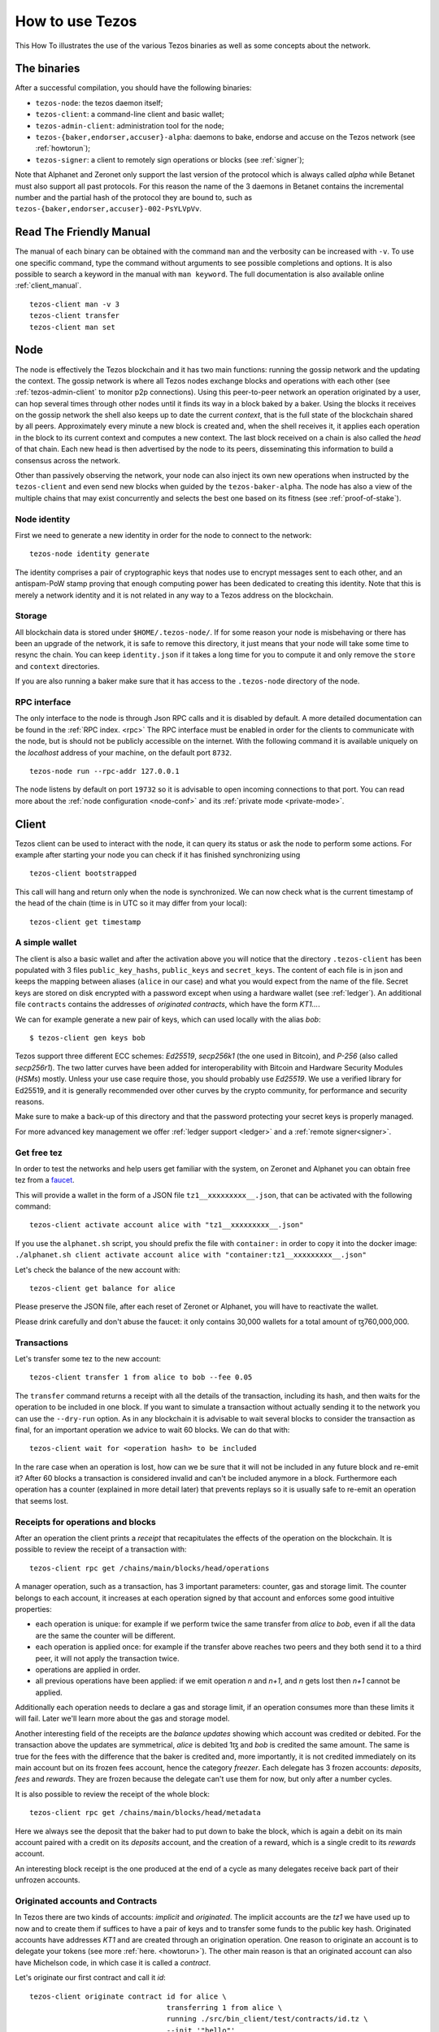 .. _howtouse:

How to use Tezos
================

This How To illustrates the use of the various Tezos binaries as well
as some concepts about the network.

The binaries
------------

After a successful compilation, you should have the following binaries:

- ``tezos-node``: the tezos daemon itself;
- ``tezos-client``: a command-line client and basic wallet;
- ``tezos-admin-client``: administration tool for the node;
- ``tezos-{baker,endorser,accuser}-alpha``: daemons to bake, endorse
  and accuse on the Tezos network (see :ref:`howtorun`);
- ``tezos-signer``: a client to remotely sign operations or blocks
  (see :ref:`signer`);

Note that Alphanet and Zeronet only support the last version of the
protocol which is always called `alpha` while Betanet must also
support all past protocols.
For this reason the name of the 3 daemons in Betanet contains the
incremental number and the partial hash of the protocol they are bound
to, such as ``tezos-{baker,endorser,accuser}-002-PsYLVpVv``.


Read The Friendly Manual
------------------------

The manual of each binary can be obtained with the command ``man`` and
the verbosity can be increased with ``-v``.
To use one specific command, type the command without arguments to see
possible completions and options.
It is also possible to search a keyword in the manual with ``man
keyword``.
The full documentation is also available online :ref:`client_manual`.

::

   tezos-client man -v 3
   tezos-client transfer
   tezos-client man set


Node
----

The node is effectively the Tezos blockchain and it has two main
functions: running the gossip network and the updating the context.
The gossip network is where all Tezos nodes exchange blocks and
operations with each other (see :ref:`tezos-admin-client` to monitor
p2p connections).
Using this peer-to-peer network an operation originated by a user, can
hop several times through other nodes until it finds its way in a
block baked by a baker.
Using the blocks it receives on the gossip network the shell also
keeps up to date the current `context`, that is the full state of
the blockchain shared by all peers.
Approximately every minute a new block is created and, when the shell
receives it, it applies each operation in the block to its current
context and computes a new context.
The last block received on a chain is also called the `head` of that
chain.
Each new head is then advertised by the node to its peers,
disseminating this information to build a consensus across the
network.

Other than passively observing the network, your node can also inject
its own new operations when instructed by the ``tezos-client`` and even
send new blocks when guided by the ``tezos-baker-alpha``.
The node has also a view of the multiple chains that may exist
concurrently and selects the best one based on its fitness (see
:ref:`proof-of-stake`).


Node identity
~~~~~~~~~~~~~

First we need to generate a new identity in order for the node to
connect to the network:

::

    tezos-node identity generate

The identity comprises a pair of cryptographic
keys that nodes use to encrypt messages sent to each other, and an
antispam-PoW stamp proving that enough computing power has been
dedicated to creating this identity.
Note that this is merely a network identity and it is not related in
any way to a Tezos address on the blockchain.


Storage
~~~~~~~

All blockchain data is stored under ``$HOME/.tezos-node/``.
If for some reason your node is misbehaving or there has been an
upgrade of the network, it is safe to remove this directory, it just
means that your node will take some time to resync the chain.
You can keep ``identity.json`` if it takes a long time for you to
compute it and only remove the ``store`` and ``context`` directories.

If you are also running a baker make sure that it has access to the
``.tezos-node`` directory of the node.


RPC interface
~~~~~~~~~~~~~

The only interface to the node is through Json RPC calls and it is disabled by
default.  A more detailed documentation can be found in the :ref:`RPC index.
<rpc>` The RPC interface must be enabled in order for the clients
to communicate with the node, but is should not be publicly accessible on the
internet. With the following command it is available uniquely on the
`localhost` address of your machine, on the default port ``8732``.

::

   tezos-node run --rpc-addr 127.0.0.1

The node listens by default on port ``19732`` so it is advisable to
open incoming connections to that port.
You can read more about the :ref:`node configuration <node-conf>` and
its :ref:`private mode <private-mode>`.


Client
------

Tezos client can be used to interact with the node, it can query its
status or ask the node to perform some actions.
For example after starting your node you can check if it has finished
synchronizing using

::

   tezos-client bootstrapped

This call will hang and return only when the node is synchronized.
We can now check what is the current timestamp of the head of the
chain (time is in UTC so it may differ from your local):

::

   tezos-client get timestamp


A simple wallet
~~~~~~~~~~~~~~~

The client is also a basic wallet and after the activation above you
will notice that the directory ``.tezos-client`` has been populated with
3 files ``public_key_hashs``, ``public_keys`` and ``secret_keys``.
The content of each file is in json and keeps the mapping between
aliases (``alice`` in our case) and what you would expect from the name
of the file.
Secret keys are stored on disk encrypted with a password except when
using a hardware wallet (see :ref:`ledger`).
An additional file ``contracts`` contains the addresses of `originated
contracts`, which have the form *KT1…*.

We can for example generate a new pair of keys, which can used locally
with the alias *bob*:

::

      $ tezos-client gen keys bob

Tezos support three different ECC schemes: *Ed25519*, *secp256k1* (the
one used in Bitcoin), and *P-256* (also called *secp256r1*). The two
latter curves have been added for interoperability with Bitcoin and
Hardware Security Modules (*HSMs*) mostly. Unless your use case
require those, you should probably use *Ed25519*. We use a verified
library for Ed25519, and it is generally recommended over other curves
by the crypto community, for performance and security reasons.

Make sure to make a back-up of this directory and that the password
protecting your secret keys is properly managed.

For more advanced key management we offer :ref:`ledger support
<ledger>` and a :ref:`remote signer<signer>`.


.. _faucet:

Get free tez
~~~~~~~~~~~~

In order to test the networks and help users get familiar with the
system, on Zeronet and Alphanet you can obtain free tez from a
`faucet <https://faucet.tzalpha.net>`__.

This will provide a wallet in the form of a JSON file
``tz1__xxxxxxxxx__.json``, that can be activated with the following
command:

::

    tezos-client activate account alice with "tz1__xxxxxxxxx__.json"

If you use the ``alphanet.sh`` script, you should prefix the file
with ``container:`` in order to copy it into the docker image:
``./alphanet.sh client activate account alice with "container:tz1__xxxxxxxxx__.json"``

Let's check the balance of the new account with:

::

    tezos-client get balance for alice

Please preserve the JSON file, after each reset of Zeronet or
Alphanet, you will have to reactivate the wallet.

Please drink carefully and don't abuse the faucet: it only contains
30,000 wallets for a total amount of ꜩ760,000,000.


Transactions
~~~~~~~~~~~~

Let's transfer some tez to the new account:

::

   tezos-client transfer 1 from alice to bob --fee 0.05

The ``transfer`` command returns a receipt with all the details of the
transaction, including its hash, and then waits for the operation to
be included in one block.
If you want to simulate a transaction without actually sending it to
the network you can use the ``--dry-run`` option.
As in any blockchain it is advisable to wait several blocks to
consider the transaction as final, for an important operation we
advice to wait 60 blocks.
We can do that with:

::

   tezos-client wait for <operation hash> to be included

In the rare case when an operation is lost, how can we be sure that it
will not be included in any future block and re-emit it?
After 60 blocks a transaction is considered invalid and can't be
included anymore in a block.
Furthermore each operation has a counter (explained in more detail
later) that prevents replays so it is usually safe to re-emit an
operation that seems lost.


Receipts for operations and blocks
~~~~~~~~~~~~~~~~~~~~~~~~~~~~~~~~~~

After an operation the client prints a `receipt` that recapitulates
the effects of the operation on the blockchain.
It is possible to review the receipt of a transaction with:

::

   tezos-client rpc get /chains/main/blocks/head/operations

A manager operation, such as a transaction, has 3 important
parameters: counter, gas and storage limit.
The counter belongs to each account, it increases at each operation
signed by that account and enforces some good intuitive properties:

- each operation is unique: for example if we perform twice the same
  transfer from *alice* to *bob*, even if all the data are the
  same the counter will be different.
- each operation is applied once: for example if the transfer above
  reaches two peers and they both send it to a third peer, it will not
  apply the transaction twice.
- operations are applied in order.
- all previous operations have been applied: if we emit operation *n*
  and *n+1*, and *n* gets lost then *n+1* cannot be applied.

Additionally each operation needs to declare a gas and storage limit,
if an operation consumes more than these limits it will fail.
Later we'll learn more about the gas and storage model.

Another interesting field of the receipts are the `balance updates`
showing which account was credited or debited.
For the transaction above the updates are symmetrical, *alice* is
debited 1ꜩ and *bob* is credited the same amount.
The same is true for the fees with the difference that the baker is
credited and, more importantly, it is not credited immediately on its
main account but on its frozen fees account, hence the category
`freezer`.
Each delegate has 3 frozen accounts: `deposits`, `fees` and `rewards`.
They are frozen because the delegate can't use them for now, but only
after a number cycles.

It is also possible to review the receipt of the whole block:

::

   tezos-client rpc get /chains/main/blocks/head/metadata

Here we always see the deposit that the baker had to put down to bake
the block, which is again a debit on its main account paired with a
credit on its `deposits` account, and the creation of a reward, which
is a single credit to its `rewards` account.

An interesting block receipt is the one produced at the end of a
cycle as many delegates receive back part of their unfrozen accounts.


.. _originated_accounts:

Originated accounts and Contracts
~~~~~~~~~~~~~~~~~~~~~~~~~~~~~~~~~

In Tezos there are two kinds of accounts: *implicit* and *originated*.
The implicit accounts are the *tz1* we have used up to now and to
create them if suffices to have a pair of keys and to transfer some
funds to the public key hash.
Originated accounts have addresses *KT1* and are created through an
origination operation.
One reason to originate an account is to delegate your tokens
(see more :ref:`here. <howtorun>`).
The other main reason is that an originated account can also have
Michelson code, in which case it is called a *contract*.

Let's originate our first contract and call it *id*:

::

   tezos-client originate contract id for alice \
                                   transferring 1 from alice \
                                   running ./src/bin_client/test/contracts/id.tz \
                                   --init '"hello"'

We set *alice* as manager, a 1ꜩ starting balance generously provided
by *alice* and the code from the ``id.tz`` Michelson program which
is just the identity.
Every program declares in its first 2 lines the type of its parameter
and storage, for *id* they are both strings so we initialize the
contract with the string ``"hello"`` (the extra quotes are to avoid
the shell expansion).

Gas and storage cost model
~~~~~~~~~~~~~~~~~~~~~~~~~~

A quick look at the balance updates on the receipt shows that on top of
funding the contract with 1ꜩ, *alice* was also charged an extra cost
that is burnt.
This cost comes from the *storage* and is shown in the line
``Paid storage size diff: 46 bytes``, 41 for the contract and 5 for
the string ``"hello"``.
Given that a contract saves its data on the public blockchain that
every node stores, it is necessary to charge a fee per byte to avoid
abuse and encourage lean programs.

Let's see what calling a program with a new argument would look like
with the ``--dry-run`` option:

::

   tezos-client transfer 0 from alice to id --arg '"world"' --dry-run

The transaction would successfully update the storage but this time it
wouldn't cost us anything more than the fee, the reason is that the
storage for ``"world"`` is the same as for ``"hello"``, which has
already been paid for.
To store more we'll need to pay more, you can try by passing a longer
string.

The other cost associated with running contracts is the *gas*, which
measures *how long* does a program take to compute.
Contrary to storage there is no cost per gas unit, a transfer can
require as much gas as it wants, however a baker that has to choose
among several transactions is much more likely to include a low gas
one because it's cheaper to run and validate.
At the same time bakers also give priority to high fee transactions.
This means that there is an implicit cost for gas that is related to
the fee offered versus the gas and fees of other transactions.

If you are happy with the gas and storage of your transaction you can
run it for real, however it is always a good idea to set explicit
limit for both. The transaction fails if the limits are passed.

::

   tezos-client transfer 0 from alice to id --arg '"world"' \
                                            --gas-limit 1475 \
                                            --storage-limit 46

A baker is more likely to include an operation with lower gas and
storage limits because it takes less resources to execute so it is in
the best interest of the user to pick limits that are as close as
possible to the actual use.

More test contracts can be found in directory
:src:`src/bin_client/test/contracts/`.
An advanced documentation of the smart contract language is available
:ref:`here<michelson>`.
For details and examples, see also https://www.michelson-lang.com/


Validation
~~~~~~~~~~

The node allows to validate an operation before submitting it to the
network by simply simulating the application of the operation to the
current context.
In general if you just send an invalid operation e.g. sending more
tokens that what you own, the node will broadcast it and when it is
included in a block you'll have to pay the usual fee even if it won't
have an affect on the context.
To avoid this case the client first asks the node to validate the
transaction and then sends it.

The same validation is used when you pass the option ``--dry-run``,
the receipt that you see is actually a simulated one.

Another important use of validation is to determine gas and storage
limits.
The node first simulates the execution of a Michelson program and
takes trace of the amount of gas and storage.
Then the client sends the transaction with the right limits for gas
and storage based on that indicated by the node.
This is why we were able to submit transactions without specifying
this limits, they were computed for us.

More information on validation can be found :ref:`here. <validation>`

It's RPCs all the way down
~~~~~~~~~~~~~~~~~~~~~~~~~~

The client communicates with the node uniquely through RPC calls so
make sure that the node is listening and that the ports are
correct.
For example the ``get timestamp`` command above is a shortcut for:

::

   tezos-client rpc get /chains/main/blocks/head/header/shell

The client tries to simplify common tasks as much as possible, however
if you want to query the node for more specific informations you'll
have to resort to RPCs.
For example to check the value of important constants in Tezos, which
may differ between Betanet, Alphanet and Zeronet, you can use:

::

   tezos-client rpc get /chains/main/blocks/head/context/constants | jq
   {
     "proof_of_work_nonce_size": 8,
     "nonce_length": 32,
     "max_revelations_per_block": 32,
     "max_operation_data_length": 16384,
     "preserved_cycles": 5,
     "blocks_per_cycle": 4096,
     "blocks_per_commitment": 32,
     "blocks_per_roll_snapshot": 256,
     "blocks_per_voting_period": 32768,
     "time_between_blocks": [
       "60",
       "75"
     ],
     "endorsers_per_block": 32,
     "hard_gas_limit_per_operation": "400000",
     "hard_gas_limit_per_block": "4000000",
     "proof_of_work_threshold": "70368744177663",
     "tokens_per_roll": "10000000000",
     "michelson_maximum_type_size": 1000,
     "seed_nonce_revelation_tip": "125000",
     "origination_burn": "257000",
     "block_security_deposit": "48000000",
     "endorsement_security_deposit": "6000000",
     "block_reward": "0",
     "endorsement_reward": "0",
     "cost_per_byte": "1000",
     "hard_storage_limit_per_operation": "60000"
   }

You can find more info in the :ref:`RPCs' page. <rpc>`
